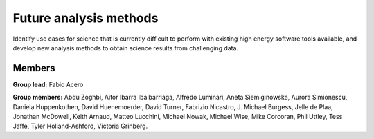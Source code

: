 Future analysis methods
=======================

Identify use cases for science that is currently difficult to perform with
existing high energy software tools available, and develop new analysis
methods to obtain science results from challenging data.

Members
-------

**Group lead:** Fabio Acero

**Group members:** Abdu Zoghbi, Aitor Ibarra Ibaibarriaga, Alfredo Luminari,
Aneta Siemiginowska, Aurora Simionescu, Daniela Huppenkothen, David Huenemoerder,
David Turner, Fabrizio Nicastro, J. Michael Burgess, Jelle de Plaa,
Jonathan McDowell, Keith Arnaud, Matteo Lucchini, Michael Nowak, Michael Wise,
Mike Corcoran, Phil Uttley, Tess Jaffe, Tyler Holland-Ashford, Victoria Grinberg.

